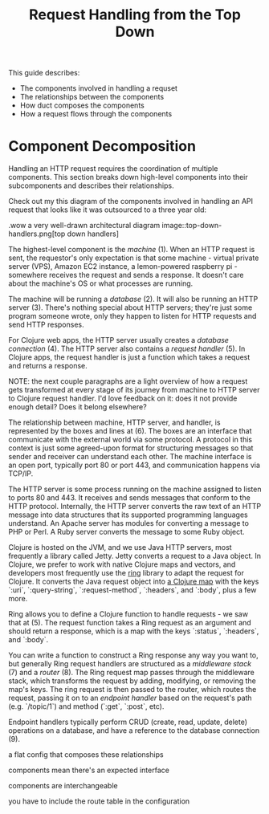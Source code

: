#+TITLE: Request Handling from the Top Down

This guide describes:

- The components involved in handling a requset
- The relationships between the components
- How duct composes the components
- How a request flows through the components

* Component Decomposition

Handling an HTTP request requires the coordination of multiple components.
This section breaks down high-level components into their subcomponents and
describes their relationships.

Check out my this diagram of the components involved in handling an API request
that looks like it was outsourced to a three year old:

.wow a very well-drawn architectural diagram
image::top-down-handlers.png[top down handlers]

The highest-level component is the /machine/ (1). When an HTTP request is sent,
the requestor's only expectation is that some machine - virtual private server
(VPS), Amazon EC2 instance, a lemon-powered raspberry pi - somewhere receives
the request and sends a response. It doesn't care about the machine's OS or what
processes are running.

The machine will be running a /database/ (2). It will also be running an HTTP
server (3). There's nothing special about HTTP servers; they're just some
program someone wrote, only they happen to listen for HTTP requests and send
HTTP responses.

For Clojure web apps, the HTTP server usually creates a /database connection/
(4). The HTTP server also contains a /request handler/ (5). In Clojure apps, the
request handler is just a function which takes a request and returns a response.

NOTE: the next couple paragraphs are a light overview of how a request gets
transformed at every stage of its journey from machine to HTTP server to Clojure
request handler. I'd love feedback on it: does it not provide enough detail?
Does it belong elsewhere?

The relationship between machine, HTTP server, and handler, is represented by
the boxes and lines at (6). The boxes are an interface that communicate with the
external world via some protocol. A protocol in this context is just some
agreed-upon format for structuring messages so that sender and receiver can
understand each other. The machine interface is an open port, typically port 80
or port 443, and communication happens via TCP/IP.

The HTTP server is some process running on the machine assigned to listen to
ports 80 and 443. It receives and sends messages that conform to the HTTP
protocol. Internally, the HTTP server converts the raw text of an HTTP message
into data structures that its supported programming languages understand. An
Apache server has modules for converting a message to PHP or Perl. A Ruby server
converts the message to some Ruby object.

Clojure is hosted on the JVM, and we use Java HTTP servers, most frequently a
library called Jetty. Jetty converts a request to a Java object. In Clojure, we
prefer to work with native Clojure maps and vectors, and developers most
frequently use the [[https://github.com/ring-clojure/ring][ring]] library to adapt the request for Clojure. It converts
the Java request object into [[https://github.com/ring-clojure/ring/wiki/Concepts#requests][a Clojure map]] with the keys `:uri`,
`:query-string`, `:request-method`, `:headers`, and `:body`, plus a few more.

Ring allows you to define a Clojure function to handle requests - we saw that at
(5). The request function takes a Ring request as an argument and should return
a response, which is a map with the keys `:status`, `:headers`, and `:body`.

You can write a function to construct a Ring response any way you want to, but
generally Ring request handlers are structured as a /middleware stack/ (7) and a
/router/ (8). The Ring request map passes through the middleware stack, which
transforms the request by adding, modifying, or removing the map's keys. The
ring request is then passed to the router, which routes the request, passing it
on to an /endpoint handler/ based on the request's path (e.g. `/topic/1`) and
method (`:get`, `:post`, etc).

Endpoint handlers typically perform CRUD (create, read, update, delete)
operations on a database, and have a reference to the database connection (9).

a flat config that composes these relationships

components mean there's an expected interface

components are interchangeable

you have to include the route table in the configuration
